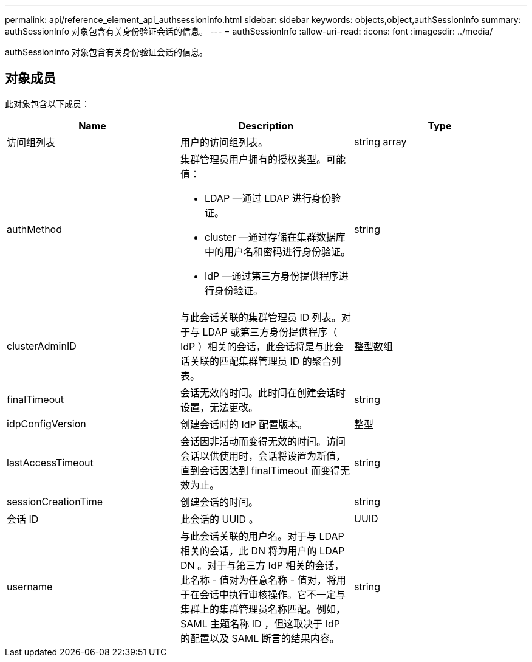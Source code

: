 ---
permalink: api/reference_element_api_authsessioninfo.html 
sidebar: sidebar 
keywords: objects,object,authSessionInfo 
summary: authSessionInfo 对象包含有关身份验证会话的信息。 
---
= authSessionInfo
:allow-uri-read: 
:icons: font
:imagesdir: ../media/


[role="lead"]
authSessionInfo 对象包含有关身份验证会话的信息。



== 对象成员

此对象包含以下成员：

|===
| Name | Description | Type 


 a| 
访问组列表
 a| 
用户的访问组列表。
 a| 
string array



 a| 
authMethod
 a| 
集群管理员用户拥有的授权类型。可能值：

* LDAP —通过 LDAP 进行身份验证。
* cluster —通过存储在集群数据库中的用户名和密码进行身份验证。
* IdP —通过第三方身份提供程序进行身份验证。

 a| 
string



 a| 
clusterAdminID
 a| 
与此会话关联的集群管理员 ID 列表。对于与 LDAP 或第三方身份提供程序（ IdP ）相关的会话，此会话将是与此会话关联的匹配集群管理员 ID 的聚合列表。
 a| 
整型数组



 a| 
finalTimeout
 a| 
会话无效的时间。此时间在创建会话时设置，无法更改。
 a| 
string



 a| 
idpConfigVersion
 a| 
创建会话时的 IdP 配置版本。
 a| 
整型



 a| 
lastAccessTimeout
 a| 
会话因非活动而变得无效的时间。访问会话以供使用时，会话将设置为新值，直到会话因达到 finalTimeout 而变得无效为止。
 a| 
string



 a| 
sessionCreationTime
 a| 
创建会话的时间。
 a| 
string



 a| 
会话 ID
 a| 
此会话的 UUID 。
 a| 
UUID



 a| 
username
 a| 
与此会话关联的用户名。对于与 LDAP 相关的会话，此 DN 将为用户的 LDAP DN 。对于与第三方 IdP 相关的会话，此名称 - 值对为任意名称 - 值对，将用于在会话中执行审核操作。它不一定与集群上的集群管理员名称匹配。例如， SAML 主题名称 ID ，但这取决于 IdP 的配置以及 SAML 断言的结果内容。
 a| 
string

|===